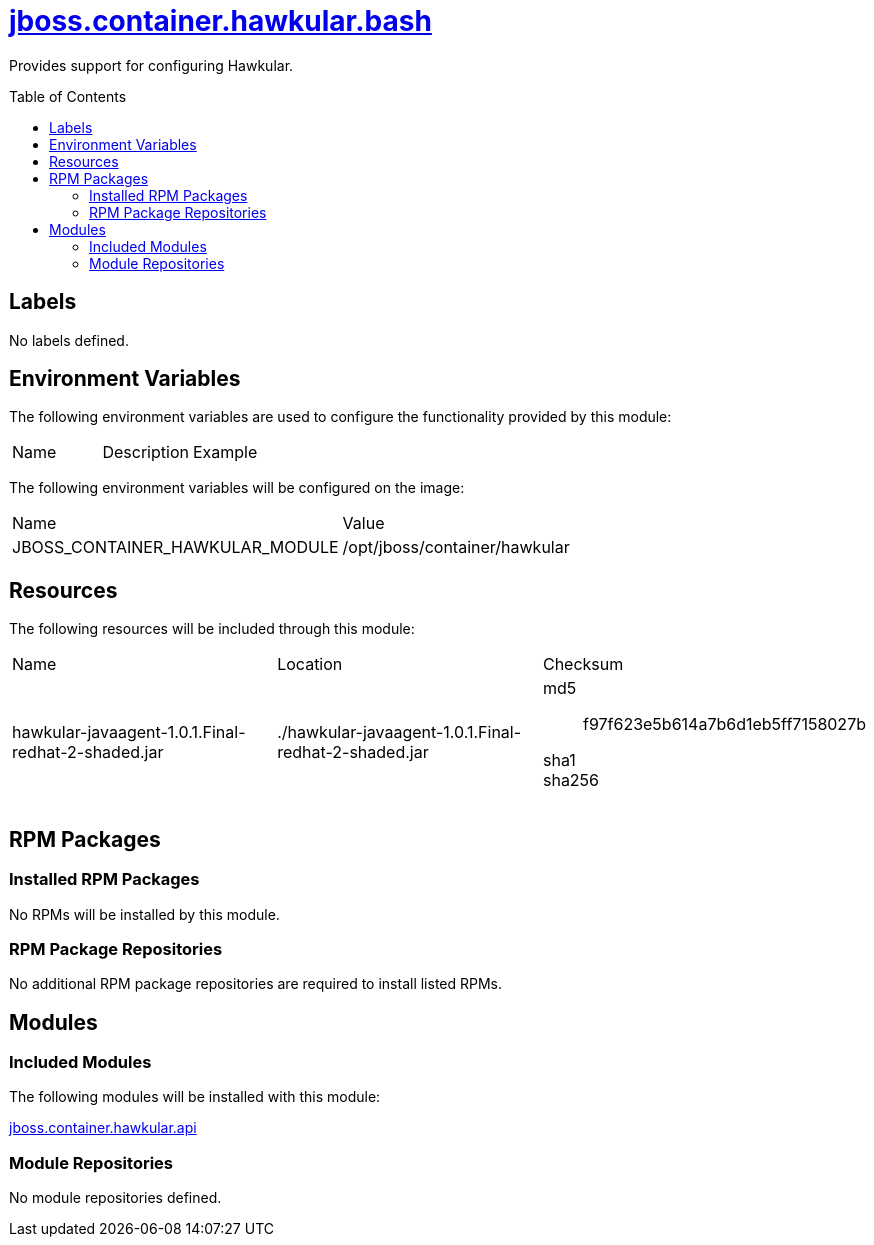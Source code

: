////
    AUTOGENERATED FILE - this file was generated via ./gen_template_docs.py.
    Changes to .adoc or HTML files may be overwritten! Please change the
    generator or the input template (./*.jinja)
////



= link:./module.yaml[jboss.container.hawkular.bash]
:toc:
:toc-placement!:
:toclevels: 5

Provides support for configuring Hawkular.

toc::[]

== Labels
No labels defined.


== Environment Variables

The following environment variables are used to configure the functionality provided by this module:

|=======================================================================
|Name |Description |Example
|=======================================================================

The following environment variables will be configured on the image:
|=======================================================================
|Name |Value
|JBOSS_CONTAINER_HAWKULAR_MODULE |/opt/jboss/container/hawkular
|=======================================================================

== Resources

The following resources will be included through this module:
|=======================================================================
|Name |Location |Checksum
|hawkular-javaagent-1.0.1.Final-redhat-2-shaded.jar 
|./hawkular-javaagent-1.0.1.Final-redhat-2-shaded.jar 
a|
md5:: f97f623e5b614a7b6d1eb5ff7158027b

sha1:: 

sha256:: 

|=======================================================================

== RPM Packages

=== Installed RPM Packages
No RPMs will be installed by this module.

=== RPM Package Repositories
No additional RPM package repositories are required to install listed RPMs.

== Modules

=== Included Modules

The following modules will be installed with this module:

link:../../../../jboss/container/hawkular/api/README.adoc[jboss.container.hawkular.api]

=== Module Repositories
No module repositories defined.
